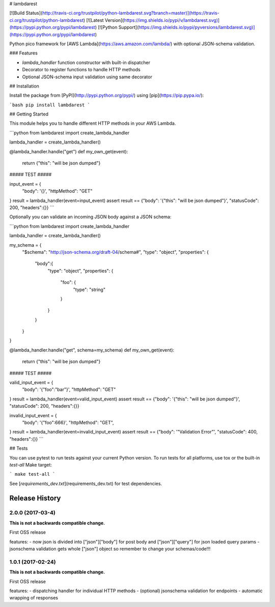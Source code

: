 # lambdarest

[![Build Status](http://travis-ci.org/trustpilot/python-lambdarest.svg?branch=master)](https://travis-ci.org/trustpilot/python-lambdarest)  [![Latest Version](https://img.shields.io/pypi/v/lambdarest.svg)](https://pypi.python.org/pypi/lambdarest) [![Python Support](https://img.shields.io/pypi/pyversions/lambdarest.svg)](https://pypi.python.org/pypi/lambdarest)

Python pico framework for [AWS Lambda](https://aws.amazon.com/lambda/) with optional JSON-schema validation.

### Features

* `lambda_handler` function constructor with built-in dispatcher
* Decorator to register functions to handle HTTP methods
* Optional JSON-schema input validation using same decorator

## Installation

Install the package from [PyPI](http://pypi.python.org/pypi/) using [pip](https://pip.pypa.io/):

```bash
pip install lambdarest
```

## Getting Started

This module helps you to handle different HTTP methods in your AWS Lambda.

```python
from lambdarest import create_lambda_handler

lambda_handler = create_lambda_handler()

@lambda_handler.handle("get")
def my_own_get(event):
    return {"this": "will be json dumped"}


##### TEST #####


input_event = {
    "body": '{}',
    "httpMethod": "GET"
}
result = lambda_handler(event=input_event)
assert result == {"body": '{"this": "will be json dumped"}', "statusCode": 200, "headers":{}}
```

Optionally you can validate an incoming JSON body against a JSON schema:


```python
from lambdarest import create_lambda_handler

lambda_handler = create_lambda_handler()

my_schema = {
    "$schema": "http://json-schema.org/draft-04/schema#",
    "type": "object",
    "properties": {
        "body":{
            "type": "object",
            "properties": {
                "foo": {
                    "type": "string"
                }
            }
        }
    }
}

@lambda_handler.handle("get", schema=my_schema)
def my_own_get(event):
    return {"this": "will be json dumped"}


##### TEST #####


valid_input_event = {
    "body": '{"foo":"bar"}',
    "httpMethod": "GET"
}
result = lambda_handler(event=valid_input_event)
assert result == {"body": '{"this": "will be json dumped"}', "statusCode": 200, "headers":{}}


invalid_input_event = {
    "body": '{"foo":666}',
    "httpMethod": "GET",
}
result = lambda_handler(event=invalid_input_event)
assert result == {"body": '"Validation Error"', "statusCode": 400, "headers":{}}
```

## Tests

You can use pytest to run tests against your current Python version. To run tests for all platforms, use tox or the built-in `test-all` Make target:

```
make test-all
```

See [`requirements_dev.txt`](requirements_dev.txt) for test dependencies.


Release History
---------------

2.0.0 (2017-03-4)
+++++++++++++++++++

**This is not a backwards compatible change.**

First OSS release

features:
- now json is divided into ["json"]["body"] for post body and ["json"]["query"] for json loaded query params
- jsonschema validation gets whole ["json"] object so remember to change your schemas/code!!!



1.0.1 (2017-02-24)
+++++++++++++++++++

**This is not a backwards compatible change.**

First OSS release

features:
- dispatching handler for individual HTTP methods
- (optional) jsonschema validation for endpoints
- automatic wrapping of responses


